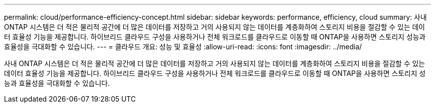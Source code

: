 ---
permalink: cloud/performance-efficiency-concept.html 
sidebar: sidebar 
keywords: performance, efficiency, cloud 
summary: 사내 ONTAP 시스템은 더 적은 물리적 공간에 더 많은 데이터를 저장하고 거의 사용되지 않는 데이터를 계층화하여 스토리지 비용을 절감할 수 있는 데이터 효율성 기능을 제공합니다. 하이브리드 클라우드 구성을 사용하거나 전체 워크로드를 클라우드로 이동할 때 ONTAP을 사용하면 스토리지 성능과 효율성을 극대화할 수 있습니다. 
---
= 클라우드 개요: 성능 및 효율성
:allow-uri-read: 
:icons: font
:imagesdir: ../media/


[role="lead"]
사내 ONTAP 시스템은 더 적은 물리적 공간에 더 많은 데이터를 저장하고 거의 사용되지 않는 데이터를 계층화하여 스토리지 비용을 절감할 수 있는 데이터 효율성 기능을 제공합니다. 하이브리드 클라우드 구성을 사용하거나 전체 워크로드를 클라우드로 이동할 때 ONTAP을 사용하면 스토리지 성능과 효율성을 극대화할 수 있습니다.

